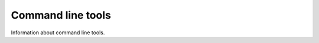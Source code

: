 .. _command:

====================
 Command line tools
====================

Information about command line tools.

